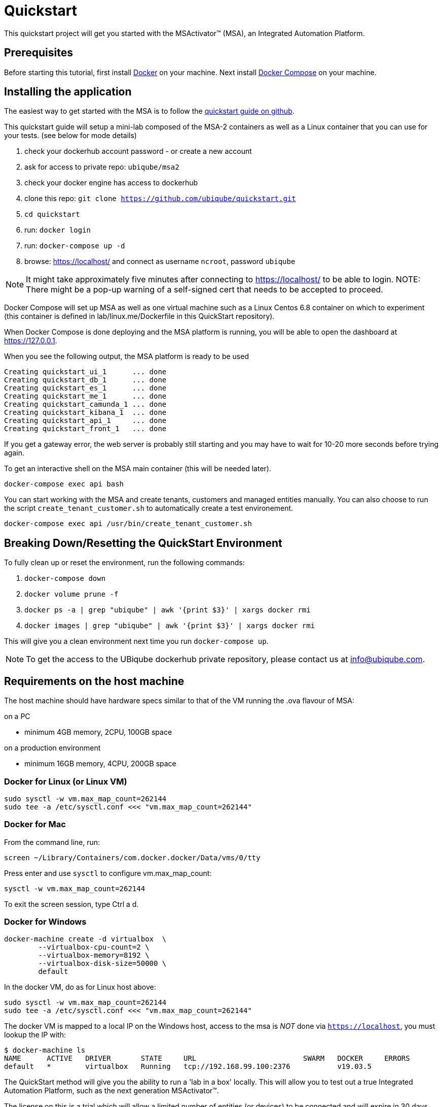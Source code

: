 = Quickstart

This quickstart project will get you started with the MSActivator(TM) (MSA), an Integrated Automation Platform.

== Prerequisites

Before starting this tutorial, first install link:https://docs.docker.com/install/[Docker] on your machine. 
Next install link:https://docs.docker.com/compose/install/[Docker Compose] on your machine.

== Installing the application

The easiest way to get started with the MSA is to follow the link:https://github.com/ubiqube/quickstart[quickstart guide on github].

This quickstart guide will setup a mini-lab composed of the MSA-2 containers as well as a Linux container that you can use for your tests. (see below for mode details)


1. check your dockerhub account password - or create a new account
2. ask for access to private repo: `ubiqube/msa2`
3. check your docker engine has access to dockerhub
4. clone this repo: `git clone https://github.com/ubiqube/quickstart.git`
5. `cd quickstart`
6. run: `docker login`
7. run: `docker-compose up -d`
8. browse: https://localhost/ and connect as username `ncroot`, password `ubiqube`

NOTE: It might take approximately five minutes after connecting to https://localhost/ to be able to login.
NOTE: There might be a pop-up warning of a self-signed cert that needs to be accepted to proceed.

Docker Compose will set up MSA as well as one virtual machine such as a Linux Centos 6.8 container on which to experiment (this container is defined in lab/linux.me/Dockerfile in this QuickStart repository).  

When Docker Compose is done deploying and the MSA platform is running, you will be able to open the dashboard at link:https://127.0.0.1[]. 

When you see the following output, the MSA platform is ready to be used

```
Creating quickstart_ui_1      ... done
Creating quickstart_db_1      ... done
Creating quickstart_es_1      ... done
Creating quickstart_me_1      ... done
Creating quickstart_camunda_1 ... done
Creating quickstart_kibana_1  ... done
Creating quickstart_api_1     ... done
Creating quickstart_front_1   ... done
```

If you get a gateway error, the web server is probably still starting and you may have to wait for 10-20 more seconds before trying again.

To get an interactive shell on the MSA main container (this will be needed later).
```
docker-compose exec api bash
```
You can start working with the MSA and create tenants, customers and managed entities manually.
You can also choose to run the script `create_tenant_customer.sh` to automatically create a test environement.

```
docker-compose exec api /usr/bin/create_tenant_customer.sh
```
== Breaking Down/Resetting the QuickStart Environment
To fully clean up or reset the environment, run the following commands:

1. `docker-compose down`
2. `docker volume prune -f`
3. `docker ps -a | grep "ubiqube" | awk '{print $3}' | xargs docker rmi`
4. `docker images | grep "ubiqube" | awk '{print $3}' | xargs docker rmi`

This will give you a clean environment next time you run `docker-compose up`.

NOTE: To get the access to the UBiqube dockerhub private repository, please contact us at info@ubiqube.com.

== Requirements on the host machine

The host machine should have hardware specs similar to that
of the VM running the .ova flavour of MSA:

.on a PC
- minimum 4GB memory, 2CPU, 100GB space

.on a production environment 
- minimum 16GB memory, 4CPU, 200GB space


=== Docker for Linux (or Linux VM)
----
sudo sysctl -w vm.max_map_count=262144
sudo tee -a /etc/sysctl.conf <<< "vm.max_map_count=262144"
----

=== Docker for Mac

From the command line, run:
----
screen ~/Library/Containers/com.docker.docker/Data/vms/0/tty
----	
Press enter and use `sysctl` to configure vm.max_map_count:
----
sysctl -w vm.max_map_count=262144
----	
To exit the screen session, type Ctrl a d.

=== Docker for Windows
----
docker-machine create -d virtualbox  \
	--virtualbox-cpu-count=2 \
	--virtualbox-memory=8192 \
	--virtualbox-disk-size=50000 \
	default
----

In the docker VM, do as for Linux host above:
----
sudo sysctl -w vm.max_map_count=262144
sudo tee -a /etc/sysctl.conf <<< "vm.max_map_count=262144"
----

The docker VM is mapped to a local IP on the Windows host,
access to the msa is _NOT_ done via `https://localhost`,
you must lookup the IP with:

```
$ docker-machine ls
NAME      ACTIVE   DRIVER       STATE     URL                         SWARM   DOCKER     ERRORS
default   *        virtualbox   Running   tcp://192.168.99.100:2376           v19.03.5
```

The QuickStart method will give you the ability to run a 'lab in a box' locally.  This will allow you to test out a true Integrated Automation Platform, such as the next generation MSActivator(TM).

The license on this is a trial which will allow a limited number of entities (or devices) to be connected and will expire in 30 days.

For further information, please contact UBiqube at info@ubiqube.com .

